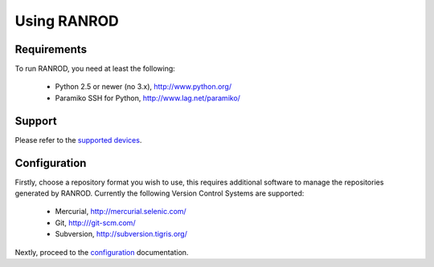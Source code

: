 ==============
 Using RANROD
==============

Requirements
============

To run RANROD, you need at least the following:

  * Python 2.5 or newer (no 3.x), http://www.python.org/
 
  * Paramiko SSH for Python, http://www.lag.net/paramiko/


Support
=======

Please refer to the `supported devices </device/>`_.


Configuration
=============

Firstly, choose a repository format you wish to use, this requires additional software to manage the
repositories generated by RANROD. Currently the following Version Control Systems are supported:

  * Mercurial, http://mercurial.selenic.com/

  * Git, http:///git-scm.com/

  * Subversion, http://subversion.tigris.org/

Nextly, proceed to the `configuration </config/>`_ documentation.
